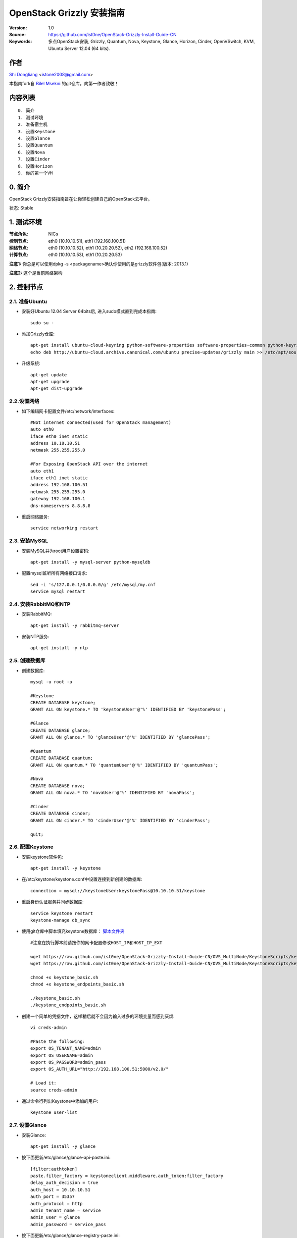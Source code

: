 ==========================================================
  OpenStack Grizzly 安装指南
==========================================================

:Version: 1.0
:Source: https://github.com/ist0ne/OpenStack-Grizzly-Install-Guide-CN
:Keywords: 多点OpenStack安装, Grizzly, Quantum, Nova, Keystone, Glance, Horizon, Cinder, OpenVSwitch, KVM, Ubuntu Server 12.04 (64 bits).

作者
==========

`Shi Dongliang <http://stone.so>`_ <istone2008@gmail.com>

本指南fork自
`Bilel Msekni <https://github.com/mseknibilel/OpenStack-Grizzly-Install-Guide>`_ 
的git仓库。向第一作者致敬！

内容列表
=================

::

  0. 简介
  1. 测试环境
  2. 准备宿主机
  3. 设置Keystone
  4. 设置Glance
  5. 设置Quantum
  6. 设置Nova
  7. 设置Cinder
  8. 设置Horizon
  9. 你的第一个VM

0. 简介
==============

OpenStack Grizzly安装指南旨在让你轻松创建自己的OpenStack云平台。

状态: Stable


1. 测试环境
====================

:节点角色: NICs
:控制节点: eth0 (10.10.10.51), eth1 (192.168.100.51)
:网络节点: eth0 (10.10.10.52), eth1 (10.20.20.52), eth2 (192.168.100.52)
:计算节点: eth0 (10.10.10.53), eth1 (10.20.20.53)

**注意1:** 你总是可以使用dpkg -s <packagename>确认你使用的是grizzly软件包(版本: 2013.1)

**注意2:** 这个是当前网络架构

.. image:: http://i.imgur.com/Frsughe.jpg

2. 控制节点
===============

2.1. 准备Ubuntu
-----------------

* 安装好Ubuntu 12.04 Server 64bits后, 进入sudo模式直到完成本指南::

   sudo su -

* 添加Grizzly仓库::

   apt-get install ubuntu-cloud-keyring python-software-properties software-properties-common python-keyring
   echo deb http://ubuntu-cloud.archive.canonical.com/ubuntu precise-updates/grizzly main >> /etc/apt/sources.list.d/grizzly.list

* 升级系统::

   apt-get update
   apt-get upgrade
   apt-get dist-upgrade

2.2.设置网络
------------

* 如下编辑网卡配置文件/etc/network/interfaces:: 

   #Not internet connected(used for OpenStack management)
   auto eth0
   iface eth0 inet static
   address 10.10.10.51
   netmask 255.255.255.0

   #For Exposing OpenStack API over the internet
   auto eth1
   iface eth1 inet static
   address 192.168.100.51
   netmask 255.255.255.0
   gateway 192.168.100.1
   dns-nameservers 8.8.8.8

* 重启网络服务::

   service networking restart

2.3. 安装MySQL
------------

* 安装MySQL并为root用户设置密码::

   apt-get install -y mysql-server python-mysqldb

* 配置mysql监听所有网络接口请求::

   sed -i 's/127.0.0.1/0.0.0.0/g' /etc/mysql/my.cnf
   service mysql restart

2.4. 安装RabbitMQ和NTP
------------

* 安装RabbitMQ::

   apt-get install -y rabbitmq-server 

* 安装NTP服务::

   apt-get install -y ntp

2.5. 创建数据库
------------

* 创建数据库::

   mysql -u root -p
   
   #Keystone
   CREATE DATABASE keystone;
   GRANT ALL ON keystone.* TO 'keystoneUser'@'%' IDENTIFIED BY 'keystonePass';
   
   #Glance
   CREATE DATABASE glance;
   GRANT ALL ON glance.* TO 'glanceUser'@'%' IDENTIFIED BY 'glancePass';

   #Quantum
   CREATE DATABASE quantum;
   GRANT ALL ON quantum.* TO 'quantumUser'@'%' IDENTIFIED BY 'quantumPass';

   #Nova
   CREATE DATABASE nova;
   GRANT ALL ON nova.* TO 'novaUser'@'%' IDENTIFIED BY 'novaPass';      

   #Cinder
   CREATE DATABASE cinder;
   GRANT ALL ON cinder.* TO 'cinderUser'@'%' IDENTIFIED BY 'cinderPass';

   quit;

2.6. 配置Keystone
------------

* 安装keystone软件包::

   apt-get install -y keystone

* 在/etc/keystone/keystone.conf中设置连接到新创建的数据库::

   connection = mysql://keystoneUser:keystonePass@10.10.10.51/keystone

* 重启身份认证服务并同步数据库::

   service keystone restart
   keystone-manage db_sync

* 使用git仓库中脚本填充keystone数据库： `脚本文件夹 <https://github.com/ist0ne/OpenStack-Grizzly-Install-Guide/tree/master/KeystoneScripts>`_ ::

   #注意在执行脚本前请按你的网卡配置修改HOST_IP和HOST_IP_EXT

   wget https://raw.github.com/ist0ne/OpenStack-Grizzly-Install-Guide-CN/OVS_MultiNode/KeystoneScripts/keystone_basic.sh
   wget https://raw.github.com/ist0ne/OpenStack-Grizzly-Install-Guide-CN/OVS_MultiNode/KeystoneScripts/keystone_endpoints_basic.sh

   chmod +x keystone_basic.sh
   chmod +x keystone_endpoints_basic.sh

   ./keystone_basic.sh
   ./keystone_endpoints_basic.sh

* 创建一个简单的凭据文件，这样稍后就不会因为输入过多的环境变量而感到厌烦::

   vi creds-admin

   #Paste the following:
   export OS_TENANT_NAME=admin
   export OS_USERNAME=admin
   export OS_PASSWORD=admin_pass
   export OS_AUTH_URL="http://192.168.100.51:5000/v2.0/"

   # Load it:
   source creds-admin

* 通过命令行列出Keystone中添加的用户::

   keystone user-list

2.7. 设置Glance
------------

* 安装Glance::

   apt-get install -y glance

* 按下面更新/etc/glance/glance-api-paste.ini::

   [filter:authtoken]
   paste.filter_factory = keystoneclient.middleware.auth_token:filter_factory
   delay_auth_decision = true
   auth_host = 10.10.10.51
   auth_port = 35357
   auth_protocol = http
   admin_tenant_name = service
   admin_user = glance
   admin_password = service_pass

* 按下面更新/etc/glance/glance-registry-paste.ini::

   [filter:authtoken]
   paste.filter_factory = keystoneclient.middleware.auth_token:filter_factory
   auth_host = 10.10.10.51
   auth_port = 35357
   auth_protocol = http
   admin_tenant_name = service
   admin_user = glance
   admin_password = service_pass

* 按下面更新/etc/glance/glance-api.conf::

   sql_connection = mysql://glanceUser:glancePass@10.10.10.51/glance

* 和::

   [paste_deploy]
   flavor = keystone
   
* 按下面更新/etc/glance/glance-registry.conf::

   sql_connection = mysql://glanceUser:glancePass@10.10.10.51/glance

* 和::

   [paste_deploy]
   flavor = keystone

* 重启glance-api和glance-registry服务::

   service glance-api restart; service glance-registry restart

* 同步glance数据库::

   glance-manage db_sync

* 重启服务使配置生效::

   service glance-registry restart; service glance-api restart

* 测试Glance, 从网络上传cirros云镜像::

   glance image-create --name cirros --is-public true --container-format bare --disk-format qcow2 --location https://launchpad.net/cirros/trunk/0.3.0/+download/cirros-0.3.0-x86_64-disk.img

   注意：通过此镜像创建的虚拟机可通过用户名/密码登陆， 用户名：cirros 密码：cubswin:)

* 本地创建Ubuntu云镜像::

   wget http://cloud-images.ubuntu.com/precise/current/precise-server-cloudimg-amd64-disk1.img
   glance add name="Ubuntu 12.04 cloudimg amd64" is_public=true container_format=ovf disk_format=qcow2 < ./precise-server-cloudimg-amd64-disk1.img

* 列出镜像检查是否上传成功::

   glance image-list

2.8. 设置Quantum
------------

* 安装Quantum组件::

   apt-get install -y quantum-server

* 编辑/etc/quantum/api-paste.ini ::

   [filter:authtoken]
   paste.filter_factory = keystoneclient.middleware.auth_token:filter_factory
   auth_host = 10.10.10.51
   auth_port = 35357
   auth_protocol = http
   admin_tenant_name = service
   admin_user = quantum
   admin_password = service_pass

* 编辑OVS配置文件/etc/quantum/plugins/openvswitch/ovs_quantum_plugin.ini:: 

   #Under the database section
   [DATABASE]
   sql_connection = mysql://quantumUser:quantumPass@10.10.10.51/quantum

   #Under the OVS section
   [OVS]
   tenant_network_type = gre
   tunnel_id_ranges = 1:1000
   enable_tunneling = True

   #Firewall driver for realizing quantum security group function
   [SECURITYGROUP]
   firewall_driver = quantum.agent.linux.iptables_firewall.OVSHybridIptablesFirewallDriver

* 编辑/etc/quantum/quantum.conf::

   [keystone_authtoken]
   auth_host = 10.10.10.51
   auth_port = 35357
   auth_protocol = http
   admin_tenant_name = service
   admin_user = quantum
   admin_password = service_pass
   signing_dir = /var/lib/quantum/keystone-signing

* 重启quantum所有服务::

   cd /etc/init.d/; for i in $( ls quantum-* ); do sudo service $i restart; done
   service dnsmasq restart

2.9. 设置Nova
------------------

* 安装nova组件::

   apt-get install -y nova-api nova-cert novnc nova-consoleauth nova-scheduler nova-novncproxy nova-doc nova-conductor

* 在/etc/nova/api-paste.ini配置文件中修改认证信息::

   [filter:authtoken]
   paste.filter_factory = keystoneclient.middleware.auth_token:filter_factory
   auth_host = 10.10.10.51
   auth_port = 35357
   auth_protocol = http
   admin_tenant_name = service
   admin_user = nova
   admin_password = service_pass
   signing_dirname = /tmp/keystone-signing-nova
   # Workaround for https://bugs.launchpad.net/nova/+bug/1154809
   auth_version = v2.0

* 如下修改/etc/nova/nova.conf::

   [DEFAULT] 
   logdir=/var/log/nova
   state_path=/var/lib/nova
   lock_path=/run/lock/nova
   verbose=True
   api_paste_config=/etc/nova/api-paste.ini
   compute_scheduler_driver=nova.scheduler.simple.SimpleScheduler
   rabbit_host=10.10.10.51
   nova_url=http://10.10.10.51:8774/v1.1/
   sql_connection=mysql://novaUser:novaPass@10.10.10.51/nova
   root_helper=sudo nova-rootwrap /etc/nova/rootwrap.conf

   # Auth
   use_deprecated_auth=false
   auth_strategy=keystone

   # Imaging service
   glance_api_servers=10.10.10.51:9292
   image_service=nova.image.glance.GlanceImageService

   # Vnc configuration
   novnc_enabled=true
   novncproxy_base_url=http://192.168.100.51:6080/vnc_auto.html
   novncproxy_port=6080
   vncserver_proxyclient_address=10.10.10.51
   vncserver_listen=0.0.0.0

   # Network settings
   network_api_class=nova.network.quantumv2.api.API
   quantum_url=http://10.10.10.51:9696
   quantum_auth_strategy=keystone
   quantum_admin_tenant_name=service
   quantum_admin_username=quantum
   quantum_admin_password=service_pass
   quantum_admin_auth_url=http://10.10.10.51:35357/v2.0
   libvirt_vif_driver=nova.virt.libvirt.vif.LibvirtHybridOVSBridgeDriver
   linuxnet_interface_driver=nova.network.linux_net.LinuxOVSInterfaceDriver
   #If you want Quantum + Nova Security groups
   firewall_driver=nova.virt.firewall.NoopFirewallDriver
   security_group_api=quantum
   #If you want Nova Security groups only, comment the two lines above and uncomment line -1-.
   #-1-firewall_driver=nova.virt.libvirt.firewall.IptablesFirewallDriver

   #Metadata
   service_quantum_metadata_proxy = True
   quantum_metadata_proxy_shared_secret = helloOpenStack

   # Compute #
   compute_driver=libvirt.LibvirtDriver

   # Cinder #
   volume_api_class=nova.volume.cinder.API
   osapi_volume_listen_port=5900
 
* 同步数据库::

   nova-manage db sync

* 重启所有nova服务::

   cd /etc/init.d/; for i in $( ls nova-* ); do sudo service $i restart; done   

* 检查所有nova服务是否启动正常::

   nova-manage service list

2.10. 设置Cinder
------------------

* 安装软件包::

   apt-get install -y cinder-api cinder-scheduler cinder-volume iscsitarget open-iscsi iscsitarget-dkms

* 配置iscsi服务::

   sed -i 's/false/true/g' /etc/default/iscsitarget

* 重启服务::
   
   service iscsitarget start
   service open-iscsi start

* 如下配置/etc/cinder/api-paste.ini::

   [filter:authtoken]
   paste.filter_factory = keystoneclient.middleware.auth_token:filter_factory
   service_protocol = http
   service_host = 192.168.100.51
   service_port = 5000
   auth_host = 10.10.10.51
   auth_port = 35357
   auth_protocol = http
   admin_tenant_name = service
   admin_user = cinder
   admin_password = service_pass

* 编辑/etc/cinder/cinder.conf::

   [DEFAULT]
   rootwrap_config=/etc/cinder/rootwrap.conf
   sql_connection = mysql://cinderUser:cinderPass@10.10.10.51/cinder
   api_paste_config = /etc/cinder/api-paste.ini
   iscsi_helper=ietadm
   volume_name_template = volume-%s
   volume_group = cinder-volumes
   verbose = True
   auth_strategy = keystone
   #osapi_volume_listen_port=5900

* 接下来同步数据库::

   cinder-manage db sync

* 最后别忘了创建一个卷组命名为cinder-volumes::

   dd if=/dev/zero of=cinder-volumes bs=1 count=0 seek=2G
   losetup /dev/loop2 cinder-volumes
   fdisk /dev/loop2
   #Type in the followings:
   n
   p
   1
   ENTER
   ENTER
   t
   8e
   w

* 创建物理卷和卷组::

   pvcreate /dev/loop2
   vgcreate cinder-volumes /dev/loop2

**注意:** 重启后卷组不会自动挂载 (点击`这个 <https://github.com/mseknibilel/OpenStack-Folsom-Install-guide/blob/master/Tricks%26Ideas/load_volume_group_after_system_reboot.rst>`_ 设置在重启后自动挂载) 
重启cinder服务::

   cd /etc/init.d/; for i in $( ls cinder-* ); do sudo service $i restart; done

* 确认cinder服务在运行::

   cd /etc/init.d/; for i in $( ls cinder-* ); do sudo service $i status; done

2.11. 设置Horizon
------------------

* 如下安装horizon ::

   apt-get install openstack-dashboard memcached

* 如果你不喜欢OpenStack ubuntu主题, 你可以停用它::

   dpkg --purge openstack-dashboard-ubuntu-theme

* 重启Apache和memcached服务::

   service apache2 restart; service memcached restart

3. 网络节点
================

3.1. 准备节点
-----------------

* 安装好Ubuntu 12.04 Server 64bits后, 进入sudo模式直到完成本指南::

   sudo su -

* 添加Grizzly仓库::

   apt-get install ubuntu-cloud-keyring python-software-properties software-properties-common python-keyring
   echo deb http://ubuntu-cloud.archive.canonical.com/ubuntu precise-updates/grizzly main >> /etc/apt/sources.list.d/grizzly.list

* 升级系统::

   apt-get update
   apt-get upgrade
   apt-get dist-upgrade

* 安装ntp服务::

   apt-get install -y ntp

* 配置ntp服务从控制节点同步时间::

   #Comment the ubuntu NTP servers
   sed -i 's/server 0.ubuntu.pool.ntp.org/#server 0.ubuntu.pool.ntp.org/g' /etc/ntp.conf
   sed -i 's/server 1.ubuntu.pool.ntp.org/#server 1.ubuntu.pool.ntp.org/g' /etc/ntp.conf
   sed -i 's/server 2.ubuntu.pool.ntp.org/#server 2.ubuntu.pool.ntp.org/g' /etc/ntp.conf
   sed -i 's/server 3.ubuntu.pool.ntp.org/#server 3.ubuntu.pool.ntp.org/g' /etc/ntp.conf
   
   #Set the network node to follow up your conroller node
   sed -i 's/server ntp.ubuntu.com/server 10.10.10.51/g' /etc/ntp.conf

   service ntp restart

3.2. 配置网络
-----------------

* 3块网卡如下设置::

   # OpenStack management
   auto eth0
   iface eth0 inet static
   address 10.10.10.52
   netmask 255.255.255.0

   # VM Configuration
   auto eth1
   iface eth1 inet static
   address 10.20.20.52
   netmask 255.255.255.0

   # VM internet Access
   auto eth2
   iface eth2 inet static
   address 192.168.100.52
   netmask 255.255.255.0

3.3. OpenVSwitch
------------

* 安装OpenVSwitch软件包::

   apt-get install -y openvswitch-controller openvswitch-switch openvswitch-brcompat

* 修改openvswitch-switch配置文件::

   sed -i 's/# BRCOMPAT=no/BRCOMPAT=yes/g' /etc/default/openvswitch-switch

* 重启openvswitch-switch（注意ovs-brcompatd是否启动，如果未启动需要强制加载）::

   /etc/init.d/openvswitch-switch restart

* 如果有bridge module is loaded, not loading brcompat提示，需要先卸载bridge模块::

   lsmod |grep bridge
   rmmod bridge

* 强制加载brcompat内核模块::

   /etc/init.d/openvswitch-switch force-reload-kmod

* 查看ovs-brcompatd、ovs-vswitchd、ovsdb-server是否均已启动::

   /etc/init.d/openvswitch-switch restart

* 查看brcompat内核模块已挂载::

   lsmod | grep brcompat

   brcompat               13513  0
   openvswitch            84124  1 brcompat

* 如果还是有问题执行下面步骤，直到ovs-brcompatd、ovs-vswitchd、ovsdb-server都启动::

   root@openstack:~# apt-get install -y openvswitch-datapath-source
   root@openstack:~# module-assistant auto-install openvswitch-datapath
   root@openstack:~# /etc/init.d/openvswitch-switch force-reload-kmod
   root@openstack:~# /etc/init.d/openvswitch-switch restart

   文档参考：http://blog.scottlowe.org/2012/08/17/installing-kvm-and-open-vswitch-on-ubuntu/

* 添加网桥 br-ex 并把网卡 eth1 加入 br-ex::

   ovs-vsctl  add-br br-ex
   ovs-vsctl add-port br-ex eth1

* 如下编辑/etc/network/interfaces::

   # This file describes the network interfaces available on your system
   # and how to activate them. For more information, see interfaces(5).

   # The loopback network interface
   auto lo
   iface lo inet loopback

   # Not internet connected(used for OpenStack management)
   # The primary network interface
   auto eth0
   iface eth0 inet static
   # This is an autoconfigured IPv6 interface
   # iface eth0 inet6 auto
   address 10.10.10.52
   netmask 255.255.255.0

   auto eth1
   iface eth1 inet static
   address 10.20.20.52
   netmask 255.255.255.0

   #For Exposing OpenStack API over the internet
   auto eth2
   iface eth2 inet manual
   up ifconfig $IFACE 0.0.0.0 up
   up ip link set $IFACE promisc on
   down ip link set $IFACE promisc off
   down ifconfig $IFACE down

   auto br-ex
   iface br-ex inet static
   address 192.168.100.52
   netmask 255.255.255.0
   gateway 192.168.100.1
   dns-nameservers 8.8.8.8

* 重启网络服务::

   /etc/init.d/networking restart

* 创建内网网桥br-int::

   ovs-vsctl add-br br-int

* 查看网桥配置::

   root@openstack-network:~# ovs-vsctl list-br
   br-ex
   br-int
   br-tun

   root@openstack-network:~# ovs-vsctl show
   ebea0b50-e450-41ea-babb-a094ca8d69fa
       Bridge br-int
           Port patch-tun
               Interface patch-tun
                   type: patch
                   options: {peer=patch-int}
           Port "qr-0c3e55b0-a1"
               tag: 2
               Interface "qr-0c3e55b0-a1"
                   type: internal
           Port "tap584e33c5-5c"
               tag: 1
               Interface "tap584e33c5-5c"
                   type: internal
           Port "qr-515fae20-5e"
               tag: 1
               Interface "qr-515fae20-5e"
                   type: internal
           Port "tap9a32fe51-d3"
               tag: 2
               Interface "tap9a32fe51-d3"
                   type: internal
           Port br-int
               Interface br-int
                   type: internal
       Bridge br-tun
           Port br-tun
               Interface br-tun
                   type: internal
           Port patch-int
               Interface patch-int
                   type: patch
                   options: {peer=patch-tun}
           Port "gre-1"
               Interface "gre-1"
                   type: gre
                   options: {in_key=flow, out_key=flow, remote_ip="10.20.20.53"}
       Bridge br-ex
           Port "qg-c504b3d2-83"
               Interface "qg-c504b3d2-83"
                   type: internal
           Port "eth2"
               Interface "eth2"
           Port "qg-90dbd778-40"
               Interface "qg-90dbd778-40"
                   type: internal
           Port br-ex
               Interface br-ex
                   type: internal
       ovs_version: "1.4.0+build0"

3.4. Quantum-*
------------

* 安装Quantum组件::

   apt-get -y install quantum-plugin-openvswitch-agent quantum-dhcp-agent quantum-l3-agent quantum-metadata-agent

* 编辑/etc/quantum/api-paste.ini ::

   [filter:authtoken]
   paste.filter_factory = keystoneclient.middleware.auth_token:filter_factory
   auth_host = 10.10.10.51
   auth_port = 35357
   auth_protocol = http
   admin_tenant_name = service
   admin_user = quantum
   admin_password = service_pass

* 编辑OVS配置文件/etc/quantum/plugins/openvswitch/ovs_quantum_plugin.ini:: 

   #Under the database section
   [DATABASE]
   sql_connection = mysql://quantumUser:quantumPass@10.10.10.51/quantum

   #Under the OVS section
   [OVS]
   tenant_network_type = gre
   tunnel_id_ranges = 1:1000
   integration_bridge = br-int
   tunnel_bridge = br-tun
   local_ip = 10.10.10.51
   enable_tunneling = True

   #Firewall driver for realizing quantum security group function
   [SECURITYGROUP]
   firewall_driver = quantum.agent.linux.iptables_firewall.OVSHybridIptablesFirewallDriver

* 更新/etc/quantum/metadata_agent.ini::

   # The Quantum user information for accessing the Quantum API.
   auth_url = http://10.10.10.51:35357/v2.0
   auth_region = RegionOne
   admin_tenant_name = service
   admin_user = quantum
   admin_password = service_pass

   # IP address used by Nova metadata server
   nova_metadata_ip = 10.10.10.51

   # TCP Port used by Nova metadata server
   nova_metadata_port = 8775

   metadata_proxy_shared_secret = helloOpenStack

* 编辑/etc/quantum/quantum.conf::

   # 确保RabbitMQ IP指向了控制节点
   rabbit_host = 10.10.10.51

   [keystone_authtoken]
   auth_host = 10.10.10.51
   auth_port = 35357
   auth_protocol = http
   admin_tenant_name = service
   admin_user = quantum
   admin_password = service_pass
   signing_dir = /var/lib/quantum/keystone-signing

* 编辑/etc/quantum/l3_agent.ini::

   [DEFAULT]
   interface_driver = quantum.agent.linux.interface.OVSInterfaceDriver
   use_namespaces = True
   external_network_bridge = br-ex
   signing_dir = /var/cache/quantum
   admin_tenant_name = service
   admin_user = quantum
   admin_password = service_pass
   auth_url = http://10.10.10.51:35357/v2.0
   l3_agent_manager = quantum.agent.l3_agent.L3NATAgentWithStateReport
   root_helper = sudo quantum-rootwrap /etc/quantum/rootwrap.conf
   interface_driver = quantum.agent.linux.interface.OVSInterfaceDriver

* 编辑/etc/quantum/dhcp_agent.ini::

   [DEFAULT]
   interface_driver = quantum.agent.linux.interface.OVSInterfaceDriver
   dhcp_driver = quantum.agent.linux.dhcp.Dnsmasq
   use_namespaces = True
   signing_dir = /var/cache/quantum
   admin_tenant_name = service
   admin_user = quantum
   admin_password = service_pass
   auth_url = http://10.10.10.51:35357/v2.0
   dhcp_agent_manager = quantum.agent.dhcp_agent.DhcpAgentWithStateReport
   root_helper = sudo quantum-rootwrap /etc/quantum/rootwrap.conf
   state_path = /var/lib/quantum

* 重启quantum所有服务::

   cd /etc/init.d/; for i in $( ls quantum-* ); do sudo service $i restart; done
   service dnsmasq restart

4. 计算节点
================

4.1. 准备节点
-----------------

* 安装好Ubuntu 12.04 Server 64bits后, 进入sudo模式直到完成本指南::

   sudo su -

* 添加Grizzly仓库::

   apt-get install ubuntu-cloud-keyring python-software-properties software-properties-common python-keyring
   echo deb http://ubuntu-cloud.archive.canonical.com/ubuntu precise-updates/grizzly main >> /etc/apt/sources.list.d/grizzly.list

* 升级系统::

   apt-get update
   apt-get upgrade
   apt-get dist-upgrade

* 安装ntp服务::

   apt-get install -y ntp

* 配置ntp服务从控制节点同步时间::

   #Comment the ubuntu NTP servers
   sed -i 's/server 0.ubuntu.pool.ntp.org/#server 0.ubuntu.pool.ntp.org/g' /etc/ntp.conf
   sed -i 's/server 1.ubuntu.pool.ntp.org/#server 1.ubuntu.pool.ntp.org/g' /etc/ntp.conf
   sed -i 's/server 2.ubuntu.pool.ntp.org/#server 2.ubuntu.pool.ntp.org/g' /etc/ntp.conf
   sed -i 's/server 3.ubuntu.pool.ntp.org/#server 3.ubuntu.pool.ntp.org/g' /etc/ntp.conf
   
   #Set the network node to follow up your conroller node
   sed -i 's/server ntp.ubuntu.com/server 10.10.10.51/g' /etc/ntp.conf

   service ntp restart

4.2. 配置网络
-----------------

* 如下配置网络::

   # This file describes the network interfaces available on your system
   # and how to activate them. For more information, see interfaces(5).

   # The loopback network interface
   auto lo
   iface lo inet loopback

   # Not internet connected(used for OpenStack management)
   # The primary network interface
   auto eth0
   iface eth0 inet static
   # This is an autoconfigured IPv6 interface
   # iface eth0 inet6 auto
   address 10.10.10.53
   netmask 255.255.255.0

   # VM Configuration
   auto eth1
   iface eth1 inet static
   address 10.20.20.53
   netmask 255.255.255.0

4.3. KVM
------------------

* 确保你的硬件启用virtualization::

   apt-get install cpu-checker
   kvm-ok

* 现在安装kvm并配置它::

   apt-get install -y kvm libvirt-bin pm-utils

* 在/etc/libvirt/qemu.conf配置文件中启用cgroup_device_acl数组::

   cgroup_device_acl = [
   "/dev/null", "/dev/full", "/dev/zero",
   "/dev/random", "/dev/urandom",
   "/dev/ptmx", "/dev/kvm", "/dev/kqemu",
   "/dev/rtc", "/dev/hpet","/dev/net/tun"
   ]

* 删除默认的虚拟网桥::

   virsh net-destroy default
   virsh net-undefine default

* 更新/etc/libvirt/libvirtd.conf配置文件::

   listen_tls = 0
   listen_tcp = 1
   auth_tcp = "none"

* E编辑libvirtd_opts变量在/etc/init/libvirt-bin.conf配置文件中::

   env libvirtd_opts="-d -l"

* 编辑/etc/default/libvirt-bin文件 ::

   libvirtd_opts="-d -l"

* 重启libvirt服务使配置生效::

   service libvirt-bin restart

4.4. OpenVSwitch
------------------

* 安装OpenVSwitch软件包::

   apt-get install -y openvswitch-controller openvswitch-switch openvswitch-brcompat

* 修改openvswitch-switch配置文件::

   sed -i 's/# BRCOMPAT=no/BRCOMPAT=yes/g' /etc/default/openvswitch-switch

* 重启openvswitch-switch（注意ovs-brcompatd是否启动，如果未启动需要强制加载）::

   /etc/init.d/openvswitch-switch restart

* 如果有bridge module is loaded, not loading brcompat提示，需要先卸载bridge模块::

   lsmod |grep bridge
   rmmod bridge

* 强制加载brcompat内核模块::

   /etc/init.d/openvswitch-switch force-reload-kmod

* 查看ovs-brcompatd、ovs-vswitchd、ovsdb-server是否均已启动::

   /etc/init.d/openvswitch-switch restart

* 查看brcompat内核模块已挂载::

   lsmod | grep brcompat

   brcompat               13513  0
   openvswitch            84124  1 brcompat

* 如果还是有问题执行下面步骤，直到ovs-brcompatd、ovs-vswitchd、ovsdb-server都启动::

   root@openstack:~# apt-get install -y openvswitch-datapath-source
   root@openstack:~# module-assistant auto-install openvswitch-datapath
   root@openstack:~# /etc/init.d/openvswitch-switch force-reload-kmod
   root@openstack:~# /etc/init.d/openvswitch-switch restart

   文档参考：http://blog.scottlowe.org/2012/08/17/installing-kvm-and-open-vswitch-on-ubuntu/

* 创建网桥::

   #br-int will be used for VM integration   
   ovs-vsctl add-br br-int

4.5. Quantum
------------------

* 安装Quantum openvswitch代理::

   apt-get -y install quantum-plugin-openvswitch-agent

* 编辑OVS配置文件/etc/quantum/plugins/openvswitch/ovs_quantum_plugin.ini:: 

   #Under the database section
   [DATABASE]
   sql_connection = mysql://quantumUser:quantumPass@10.10.10.51/quantum

   #Under the OVS section
   [OVS]
   tenant_network_type = gre
   tunnel_id_ranges = 1:1000
   integration_bridge = br-int
   tunnel_bridge = br-tun
   local_ip = 10.10.10.51
   enable_tunneling = True

   #Firewall driver for realizing quantum security group function
   [SECURITYGROUP]
   firewall_driver = quantum.agent.linux.iptables_firewall.OVSHybridIptablesFirewallDriver

* 编辑/etc/quantum/quantum.conf::

   # 确保RabbitMQ IP指向了控制节点
   rabbit_host = 10.10.10.51

   [keystone_authtoken]
   auth_host = 10.10.10.51
   auth_port = 35357
   auth_protocol = http
   admin_tenant_name = service
   admin_user = quantum
   admin_password = service_pass
   signing_dir = /var/lib/quantum/keystone-signing

* 重启Quantum openvswitch代理服务::

   service quantum-plugin-openvswitch-agent restart

4.6. Nova
------------------

* 安装nova组件::

   apt-get install -y nova-compute-kvm

   注意：如果你的宿主机不支持kvm虚拟化，可把nova-compute-kvm换成nova-compute-qemu
   同时/etc/nova/nova-compute.conf配置文件中的libvirt_type=qemu

* 在/etc/nova/api-paste.ini配置文件中修改认证信息::

   [filter:authtoken]
   paste.filter_factory = keystoneclient.middleware.auth_token:filter_factory
   auth_host = 10.10.10.51
   auth_port = 35357
   auth_protocol = http
   admin_tenant_name = service
   admin_user = nova
   admin_password = service_pass
   signing_dirname = /tmp/keystone-signing-nova
   # Workaround for https://bugs.launchpad.net/nova/+bug/1154809
   auth_version = v2.0

* 如下修改/etc/nova/nova.conf::

   [DEFAULT]
   logdir=/var/log/nova
   state_path=/var/lib/nova
   lock_path=/run/lock/nova
   verbose=True
   api_paste_config=/etc/nova/api-paste.ini
   compute_scheduler_driver=nova.scheduler.simple.SimpleScheduler
   rabbit_host=10.10.10.51
   nova_url=http://10.10.10.51:8774/v1.1/
   sql_connection=mysql://novaUser:novaPass@10.10.10.51/nova
   root_helper=sudo nova-rootwrap /etc/nova/rootwrap.conf

   # Auth
   use_deprecated_auth=false
   auth_strategy=keystone

   # Imaging service
   glance_api_servers=10.10.10.51:9292
   image_service=nova.image.glance.GlanceImageService

   # Vnc configuration
   novnc_enabled=true
   novncproxy_base_url=http://192.168.100.51:6080/vnc_auto.html
   novncproxy_port=6080
   vncserver_proxyclient_address=10.10.10.51
   vncserver_listen=0.0.0.0
   
   # Metadata
   service_quantum_metadata_proxy = True
   quantum_metadata_proxy_shared_secret = helloOpenStack
   
   # Network settings
   network_api_class=nova.network.quantumv2.api.API
   quantum_url=http://10.10.10.51:9696
   quantum_auth_strategy=keystone
   quantum_admin_tenant_name=service
   quantum_admin_username=quantum
   quantum_admin_password=service_pass
   quantum_admin_auth_url=http://10.10.10.51:35357/v2.0
   libvirt_vif_driver=nova.virt.libvirt.vif.QuantumLinuxBridgeVIFDriver
   linuxnet_interface_driver=nova.network.linux_net.LinuxBridgeInterfaceDriver
   firewall_driver=nova.virt.libvirt.firewall.IptablesFirewallDriver

   # Compute #
   compute_driver=libvirt.LibvirtDriver
  
   # Cinder #
   volume_api_class=nova.volume.cinder.API
   osapi_volume_listen_port=5900

* 修改/etc/nova/nova-compute.conf::

   [DEFAULT]
   libvirt_type=kvm
   compute_driver=libvirt.LibvirtDriver
   libvirt_ovs_bridge=br-int
   libvirt_vif_type=ethernet
   libvirt_vif_driver=nova.virt.libvirt.vif.LibvirtHybridOVSBridgeDriver
   libvirt_use_virtio_for_bridges=True

* 重启所有nova服务::

   cd /etc/init.d/; for i in $( ls nova-* ); do sudo service $i restart; done   

* 检查所有nova服务是否启动正常::

   nova-manage service list

5. 创建虚拟机
================

网络拓扑如下：

.. image:: http://i.imgur.com/800pvWd.png

5.1. 为admin租户创建内网、外网、路由器和虚拟机
------------------

* 设置环境变量::

   # cat creds-admin

   export OS_TENANT_NAME=admin
   export OS_USERNAME=admin
   export OS_PASSWORD=admin_pass
   export OS_AUTH_URL="http://192.168.100.51:5000/v2.0/"

* 使环境变量生效::

   # source creds-admin

* 列出已创建的用户::

   # keystone user-list

   +----------------------------------+---------+---------+------------------+
   |                id                |   name  | enabled |      email       |
   +----------------------------------+---------+---------+------------------+
   | c815f963fef54f37b0ac84a6a7eca8b4 |  admin  |   True  |  admin@leju.com  |
   | f30d6d67936e41869117b42e5403255c |  cinder |   True  | cinder@leju.com  |
   | 5ec7e55586004aabb6a9ecc8247ba751 |  glance |   True  | glance@leju.com  |
   | 197c373a254749f2b5cec7c91ef14c88 |   nova  |   True  |  nova@leju.com   |
   | 8fec2c89a87d43f19c9e7d487001efa3 | quantum |   True  | quantum@leju.com |
   +----------------------------------+---------+---------+------------------+

* 列出已创建的租户::

   # keystone tenant-list

   +----------------------------------+---------+---------+
   |                id                |   name  | enabled |
   +----------------------------------+---------+---------+
   | 8c0104041b034df3a79c17a9517dd3f9 |  admin  |   True  |
   | 2b376839187441c5888d35411e8ff8b0 | service |   True  |
   +----------------------------------+---------+---------+

* 为admin租户创建网络::

   # quantum net-create --tenant-id 8c0104041b034df3a79c17a9517dd3f9 net_admin

   Created a new network:
   +---------------------------+--------------------------------------+
   | Field                     | Value                                |
   +---------------------------+--------------------------------------+
   | admin_state_up            | True                                 |
   | id                        | fed2d721-41d1-428f-b0a3-41ac8f7a51a1 |
   | name                      | net_admin                            |
   | provider:network_type     | gre                                  |
   | provider:physical_network |                                      |
   | provider:segmentation_id  | 1                                    |
   | router:external           | False                                |
   | shared                    | False                                |
   | status                    | ACTIVE                               |
   | subnets                   |                                      |
   | tenant_id                 | 8c0104041b034df3a79c17a9517dd3f9     |
   +---------------------------+--------------------------------------+

# 为admin租户创建子网::

   # quantum subnet-create --tenant-id 8c0104041b034df3a79c17a9517dd3f9 net_admin 172.16.100.0/24

   Created a new subnet:
   +------------------+----------------------------------------------------+
   | Field            | Value                                              |
   +------------------+----------------------------------------------------+
   | allocation_pools | {"start": "172.16.100.2", "end": "172.16.100.254"} |
   | cidr             | 172.16.100.0/24                                    |
   | dns_nameservers  |                                                    |
   | enable_dhcp      | True                                               |
   | gateway_ip       | 172.16.100.1                                       |
   | host_routes      |                                                    |
   | id               | fb141492-8aa1-437b-8192-315e19e7f4d2               |
   | ip_version       | 4                                                  |
   | name             |                                                    |
   | network_id       | fed2d721-41d1-428f-b0a3-41ac8f7a51a1               |
   | tenant_id        | 8c0104041b034df3a79c17a9517dd3f9                   |
   +------------------+----------------------------------------------------+

* 为admin租户创建路由器::

   # quantum router-create --tenant-id 8c0104041b034df3a79c17a9517dd3f9 router_admin

   Created a new router:
   +-----------------------+--------------------------------------+
   | Field                 | Value                                |
   +-----------------------+--------------------------------------+
   | admin_state_up        | True                                 |
   | external_gateway_info |                                      |
   | id                    | 76d8ac10-a6df-4dfa-b691-297da374c811 |
   | name                  | router_admin                         |
   | status                | ACTIVE                               |
   | tenant_id             | 8c0104041b034df3a79c17a9517dd3f9     |
   +-----------------------+--------------------------------------+

* 列出路由代理类型::

   # quantum agent-list

   +--------------------------------------+--------------------+-----------+-------+----------------+
   | id                                   | agent_type         | host      | alive | admin_state_up |
   +--------------------------------------+--------------------+-----------+-------+----------------+
   | 2b68d118-c4bb-44a0-8387-678c5bdb1653 | L3 agent           | openstack | :-)   | True           |
   | 7b42460c-cffd-494f-94b1-c6b4f3b5e102 | DHCP agent         | openstack | :-)   | True           |
   | e443fbf2-398c-47ab-89d9-5d9907217379 | Open vSwitch agent | openstack | :-)   | True           |
   +--------------------------------------+--------------------+-----------+-------+----------------+

* 将router_admin设置为L3代理类型::

   # quantum l3-agent-router-add 2b68d118-c4bb-44a0-8387-678c5bdb1653 router_admin

   Added router router_admin to L3 agent

* 将net_admin子网与router_admin路由关联::

   # quantum router-interface-add 76d8ac10-a6df-4dfa-b691-297da374c811 fb141492-8aa1-437b-8192-315e19e7f4d2

   Added interface to router 76d8ac10-a6df-4dfa-b691-297da374c811

* 创建外网net_external，注意设置--router:external=True::

   # quantum net-create net_external --router:external=True --shared

   Created a new network:
   +---------------------------+--------------------------------------+
   | Field                     | Value                                |
   +---------------------------+--------------------------------------+
   | admin_state_up            | True                                 |
   | id                        | 7a7acad8-cabf-49f8-804f-ce6871d9cd63 |
   | name                      | net_external                         |
   | provider:network_type     | gre                                  |
   | provider:physical_network |                                      |
   | provider:segmentation_id  | 2                                    |
   | router:external           | True                                 |
   | shared                    | True                                 |
   | status                    | ACTIVE                               |
   | subnets                   |                                      |
   | tenant_id                 | 8c0104041b034df3a79c17a9517dd3f9     |
   +---------------------------+--------------------------------------+

* 为net_external创建子网，注意设置的gateway必须在给到的网段内::

   # quantum subnet-create net_external --gateway 192.168.100.1 192.168.100.0/24 --enable_dhcp=False

   Created a new subnet:
   +------------------+------------------------------------------------------+
   | Field            | Value                                                |
   +------------------+------------------------------------------------------+
   | allocation_pools | {"start": "192.168.100.2", "end": "192.168.100.254"} |
   | cidr             | 192.168.100.0/24                                     |
   | dns_nameservers  |                                                      |
   | enable_dhcp      | False                                                |
   | gateway_ip       | 192.168.100.1                                        |
   | host_routes      |                                                      |
   | id               | 837ad514-3c05-4357-9a36-0b18adcfb354                 |
   | ip_version       | 4                                                    |
   | name             |                                                      |
   | network_id       | 7a7acad8-cabf-49f8-804f-ce6871d9cd63                 |
   | tenant_id        | 8c0104041b034df3a79c17a9517dd3f9                     |
   +------------------+------------------------------------------------------+

* 将net_external与router_admin路由器关联::

   # quantum router-gateway-set router_admin net_external

   Set gateway for router router_admin

* 创建floating ip::

   # quantum floatingip-create net_external

   Created a new floatingip:
   +---------------------+--------------------------------------+
   | Field               | Value                                |
   +---------------------+--------------------------------------+
   | fixed_ip_address    |                                      |
   | floating_ip_address | 192.168.100.3                        |
   | floating_network_id | 7a7acad8-cabf-49f8-804f-ce6871d9cd63 |
   | id                  | 15bb69fa-972d-4e86-91fc-250dc1b20fe2 |
   | port_id             |                                      |
   | router_id           |                                      |
   | tenant_id           | 8c0104041b034df3a79c17a9517dd3f9     |
   +---------------------+--------------------------------------+

   # quantum floatingip-create net_external

   Created a new floatingip:
   +---------------------+--------------------------------------+
   | Field               | Value                                |
   +---------------------+--------------------------------------+
   | fixed_ip_address    |                                      |
   | floating_ip_address | 192.168.100.4                        |
   | floating_network_id | 7a7acad8-cabf-49f8-804f-ce6871d9cd63 |
   | id                  | 561e3530-d543-427f-986a-aaff64cb1a87 |
   | port_id             |                                      |
   | router_id           |                                      |
   | tenant_id           | 8c0104041b034df3a79c17a9517dd3f9     |
   +---------------------+--------------------------------------+

* 为admin租户创建虚拟机并关联floating ip(可通过web界面创建虚拟机并关联floating ip)::

   注意：如下生成秘钥对，并上传ssh公钥：
   # ssh-keygen
   Generating public/private rsa key pair.
   Enter file in which to save the key (/root/.ssh/id_rsa):
   Created directory '/root/.ssh'.
   Enter passphrase (empty for no passphrase):
   Enter same passphrase again:
   Your identification has been saved in /root/.ssh/id_rsa.
   Your public key has been saved in /root/.ssh/id_rsa.pub.
   The key fingerprint is:
   ab:dc:48:ae:a6:12:d5:8b:db:cf:7c:31:c1:4a:03:39 root@grizzly
   The key's randomart image is:
   +--[ RSA 2048]----+
   |     .           |
   |    E            |
   |   . o .         |
   |  . . o o        |
   | . . o oS.       |
   |. . . . o.       |
   | . o  . .o       |
   |. . o* +.        |
   | ..o.oO..        |
   +-----------------+

   # nova keypair-add --pub_key /root/.ssh/id_rsa.pub nova-key

   上传公钥后便可以通过 ssh -i /root/.ssh/id_rsa cirros@192.168.100.3 登陆cirros虚拟机。

   # nova list

   +--------------------------------------+-----------------+--------+---------------------------------------+
   | ID                                   | Name            | Status | Networks                              |
   +--------------------------------------+-----------------+--------+---------------------------------------+
   | fb4c93a0-fc83-4779-b85f-d7326c238c94 | ubuntu.vm.admin | ACTIVE | net_admin=172.16.100.4, 192.168.100.4 |
   | 5b918d39-1ac9-4a76-83d5-8b32a29ed3fe | vm.admin        | ACTIVE | net_admin=172.16.100.3, 192.168.100.3 |
   +--------------------------------------+-----------------+--------+---------------------------------------+


5.2. 创建leju.com租户、内网、路由器和虚拟机并关联外网
------------------

* 创建leju.com租户::

   # keystone tenant-create --name leju.com

   +-------------+----------------------------------+
   |   Property  |              Value               |
   +-------------+----------------------------------+
   | description |                                  |
   |   enabled   |               True               |
   |      id     | 5585ffbad86d495d88b5f95729b1dc60 |
   |     name    |             leju.com             |
   +-------------+----------------------------------+

* 在leju.com租户中创建dongliang用户::

   # keystone user-create --name=dongliang --pass=123456 --tenant-id=5585ffbad86d495d88b5f95729b1dc60 --email=dongliang@leju.com

   +----------+----------------------------------+
   | Property |              Value               |
   +----------+----------------------------------+
   |  email   |        dongliang@leju.com        |
   | enabled  |               True               |
   |    id    | 21efde97763147718fee478634cd3e70 |
   |   name   |            dongliang             |
   | tenantId | 5585ffbad86d495d88b5f95729b1dc60 |
   +----------+----------------------------------+

* 列出预定义的角色::

   # keystone role-list

   +----------------------------------+----------------------+
   |                id                |         name         |
   +----------------------------------+----------------------+
   | b90f2f8f84c4454f800f053dd5b6a54e |    KeystoneAdmin     |
   | 0ba9be2eb2c145ffb90def5a75646ed2 | KeystoneServiceAdmin |
   | b7e97eecf8cd4d6aa6f4091206ad6282 |        Member        |
   | 9fe2ff9ee4384b1894a90878d3e92bab |       _member_       |
   | 47eda7948e5d430bad3ce937fb00dc3b |        admin         |
   +----------------------------------+----------------------+

* 为用户dongliang添加角色::

   # keystone user-role-add --tenant-id 5585ffbad86d495d88b5f95729b1dc60 --user-id 21efde97763147718fee478634cd3e70 --role-id 47eda7948e5d430bad3ce937fb00dc3b

* 为leju.com租户创建网络::

   # quantum net-create --tenant-id 5585ffbad86d495d88b5f95729b1dc60 net_leju_com

   Created a new network:
   +---------------------------+--------------------------------------+
   | Field                     | Value                                |
   +---------------------------+--------------------------------------+
   | admin_state_up            | True                                 |
   | id                        | 599e5a95-ff7f-49e5-9930-03e99e3a2d8d |
   | name                      | net_leju_com                         |
   | provider:network_type     | gre                                  |
   | provider:physical_network |                                      |
   | provider:segmentation_id  | 3                                    |
   | router:external           | False                                |
   | shared                    | False                                |
   | status                    | ACTIVE                               |
   | subnets                   |                                      |
   | tenant_id                 | 5585ffbad86d495d88b5f95729b1dc60     |
   +---------------------------+--------------------------------------+

* 为leju.com租户创建子网::

   # quantum subnet-create --tenant-id 5585ffbad86d495d88b5f95729b1dc60 net_leju_com 172.16.200.0/24

   Created a new subnet:
   +------------------+----------------------------------------------------+
   | Field            | Value                                              |
   +------------------+----------------------------------------------------+
   | allocation_pools | {"start": "172.16.200.2", "end": "172.16.200.254"} |
   | cidr             | 172.16.200.0/24                                    |
   | dns_nameservers  |                                                    |
   | enable_dhcp      | True                                               |
   | gateway_ip       | 172.16.200.1                                       |
   | host_routes      |                                                    |
   | id               | dbb59749-8f05-474d-b26d-745254a22669               |
   | ip_version       | 4                                                  |
   | name             |                                                    |
   | network_id       | 599e5a95-ff7f-49e5-9930-03e99e3a2d8d               |
   | tenant_id        | 5585ffbad86d495d88b5f95729b1dc60                   |
   +------------------+----------------------------------------------------+

* 为leju.com租户创建路由器::

   # quantum router-create --tenant-id 5585ffbad86d495d88b5f95729b1dc60 router_leju_com

   Created a new router:
   +-----------------------+--------------------------------------+
   | Field                 | Value                                |
   +-----------------------+--------------------------------------+
   | admin_state_up        | True                                 |
   | external_gateway_info |                                      |
   | id                    | 451a6166-d082-4f02-8f37-07703a8118ab |
   | name                  | router_leju_com                      |
   | status                | ACTIVE                               |
   | tenant_id             | 5585ffbad86d495d88b5f95729b1dc60     |
   +-----------------------+--------------------------------------+

* 列出代理列表::

   quantum agent-list

   +--------------------------------------+--------------------+-----------+-------+----------------+
   | id                                   | agent_type         | host      | alive | admin_state_up |
   +--------------------------------------+--------------------+-----------+-------+----------------+
   | 2b68d118-c4bb-44a0-8387-678c5bdb1653 | L3 agent           | openstack | :-)   | True           |
   | 7b42460c-cffd-494f-94b1-c6b4f3b5e102 | DHCP agent         | openstack | :-)   | True           |
   | e443fbf2-398c-47ab-89d9-5d9907217379 | Open vSwitch agent | openstack | :-)   | True           |
   +--------------------------------------+--------------------+-----------+-------+----------------+

* 设置路由器使用L3代理::

   # quantum l3-agent-router-add 2b68d118-c4bb-44a0-8387-678c5bdb1653 router_leju_com

   Added router router_leju_com to L3 agent

* 连接net_leju_com到router_leju_com::

   # quantum router-interface-add 451a6166-d082-4f02-8f37-07703a8118ab dbb59749-8f05-474d-b26d-745254a22669

   Added interface to router 451a6166-d082-4f02-8f37-07703a8118ab

* 设置net_leju_com外网网关::

   # quantum router-gateway-set 451a6166-d082-4f02-8f37-07703a8118ab net_external

   Set gateway for router 451a6166-d082-4f02-8f37-07703a8118ab

* 设置leju.com租户环境变量::

   # cat creds-dongliang

   export OS_TENANT_NAME=leju.com
   export OS_USERNAME=dongliang
   export OS_PASSWORD=123456
   export OS_AUTH_URL="http://192.168.100.51:5000/v2.0/"

* 用dongliang用户登陆web界面，创建虚拟主机vm.leju.com

* 使变量生效::

   source creds-dongliang

* 列出虚拟主机::

   # nova list

   +--------------------------------------+-------------+--------+---------------------------+
   | ID                                   | Name        | Status | Networks                  |
   +--------------------------------------+-------------+--------+---------------------------+
   | eefc20a9-251c-44de-99ee-179463cb7aca | vm.leju.com | ACTIVE | net_leju_com=172.16.200.2 |
   +--------------------------------------+-------------+--------+---------------------------+

* 列出vm.leju.com虚拟机的端口::

   # quantum port-list -- --device_id eefc20a9-251c-44de-99ee-179463cb7aca

   +--------------------------------------+------+-------------------+-------------------------------------------------------------------------------------+
   | id                                   | name | mac_address       | fixed_ips                                                                           |
   +--------------------------------------+------+-------------------+-------------------------------------------------------------------------------------+
   | d0195246-5863-4ede-ac40-3cc06516279e |      | fa:16:3e:0c:f2:01 | {"subnet_id": "dbb59749-8f05-474d-b26d-745254a22669", "ip_address": "172.16.200.2"} |
   +--------------------------------------+------+-------------------+-------------------------------------------------------------------------------------+

* 为vm.leju.com创建floating ip::

   # quantum floatingip-create net_external

   Created a new floatingip:
   +---------------------+--------------------------------------+
   | Field               | Value                                |
   +---------------------+--------------------------------------+
   | fixed_ip_address    |                                      |
   | floating_ip_address | 192.168.100.8                        |
   | floating_network_id | 7a7acad8-cabf-49f8-804f-ce6871d9cd63 |
   | id                  | 2efa6e49-9d99-4402-9a61-85c235d0ccb8 |
   | port_id             |                                      |
   | router_id           |                                      |
   | tenant_id           | 5585ffbad86d495d88b5f95729b1dc60     |
   +---------------------+--------------------------------------+

* 将新创建的floating ip与vm.leju.com关联::

   # quantum floatingip-associate 2efa6e49-9d99-4402-9a61-85c235d0ccb8 d0195246-5863-4ede-ac40-3cc06516279e

   Associated floatingip 2efa6e49-9d99-4402-9a61-85c235d0ccb8




